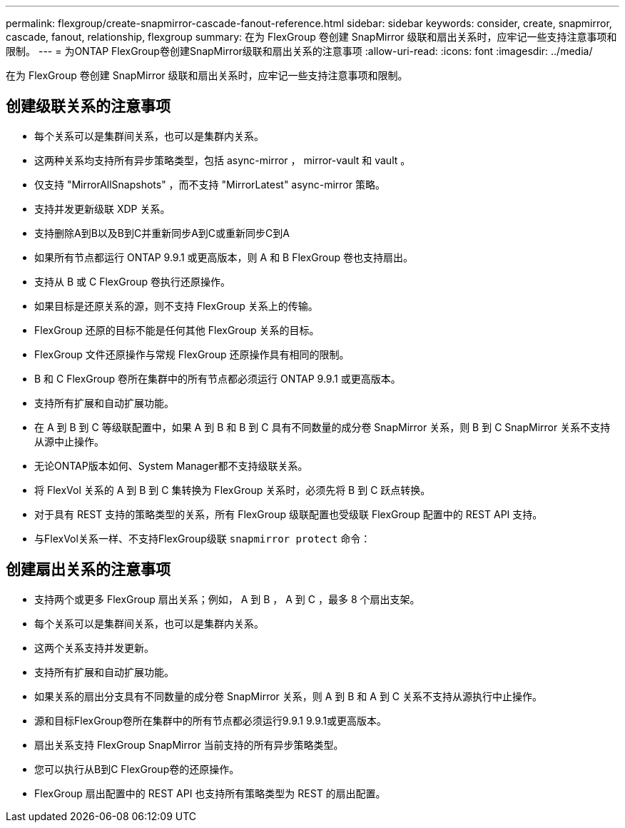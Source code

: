 ---
permalink: flexgroup/create-snapmirror-cascade-fanout-reference.html 
sidebar: sidebar 
keywords: consider, create, snapmirror, cascade, fanout, relationship, flexgroup 
summary: 在为 FlexGroup 卷创建 SnapMirror 级联和扇出关系时，应牢记一些支持注意事项和限制。 
---
= 为ONTAP FlexGroup卷创建SnapMirror级联和扇出关系的注意事项
:allow-uri-read: 
:icons: font
:imagesdir: ../media/


[role="lead"]
在为 FlexGroup 卷创建 SnapMirror 级联和扇出关系时，应牢记一些支持注意事项和限制。



== 创建级联关系的注意事项

* 每个关系可以是集群间关系，也可以是集群内关系。
* 这两种关系均支持所有异步策略类型，包括 async-mirror ， mirror-vault 和 vault 。
* 仅支持 "MirrorAllSnapshots" ，而不支持 "MirrorLatest" async-mirror 策略。
* 支持并发更新级联 XDP 关系。
* 支持删除A到B以及B到C并重新同步A到C或重新同步C到A
* 如果所有节点都运行 ONTAP 9.9.1 或更高版本，则 A 和 B FlexGroup 卷也支持扇出。
* 支持从 B 或 C FlexGroup 卷执行还原操作。
* 如果目标是还原关系的源，则不支持 FlexGroup 关系上的传输。
* FlexGroup 还原的目标不能是任何其他 FlexGroup 关系的目标。
* FlexGroup 文件还原操作与常规 FlexGroup 还原操作具有相同的限制。
* B 和 C FlexGroup 卷所在集群中的所有节点都必须运行 ONTAP 9.9.1 或更高版本。
* 支持所有扩展和自动扩展功能。
* 在 A 到 B 到 C 等级联配置中，如果 A 到 B 和 B 到 C 具有不同数量的成分卷 SnapMirror 关系，则 B 到 C SnapMirror 关系不支持从源中止操作。
* 无论ONTAP版本如何、System Manager都不支持级联关系。
* 将 FlexVol 关系的 A 到 B 到 C 集转换为 FlexGroup 关系时，必须先将 B 到 C 跃点转换。
* 对于具有 REST 支持的策略类型的关系，所有 FlexGroup 级联配置也受级联 FlexGroup 配置中的 REST API 支持。
* 与FlexVol关系一样、不支持FlexGroup级联 `snapmirror protect` 命令：




== 创建扇出关系的注意事项

* 支持两个或更多 FlexGroup 扇出关系；例如， A 到 B ， A 到 C ，最多 8 个扇出支架。
* 每个关系可以是集群间关系，也可以是集群内关系。
* 这两个关系支持并发更新。
* 支持所有扩展和自动扩展功能。
* 如果关系的扇出分支具有不同数量的成分卷 SnapMirror 关系，则 A 到 B 和 A 到 C 关系不支持从源执行中止操作。
* 源和目标FlexGroup卷所在集群中的所有节点都必须运行9.9.1 9.9.1或更高版本。
* 扇出关系支持 FlexGroup SnapMirror 当前支持的所有异步策略类型。
* 您可以执行从B到C FlexGroup卷的还原操作。
* FlexGroup 扇出配置中的 REST API 也支持所有策略类型为 REST 的扇出配置。

